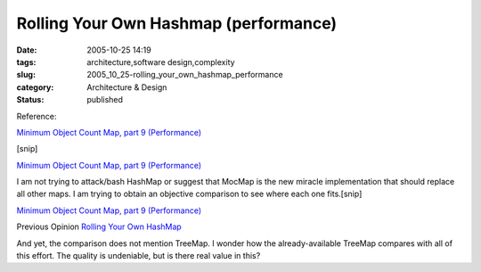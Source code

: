 Rolling Your Own Hashmap (performance)
======================================

:date: 2005-10-25 14:19
:tags: architecture,software design,complexity
:slug: 2005_10_25-rolling_your_own_hashmap_performance
:category: Architecture & Design
:status: published





Reference:

`Minimum Object Count Map, part 9 (Performance) <http://jroller.com/page/slobodan?entry=minimum_object_count_map_part7>`_


[snip]

`Minimum Object Count Map, part 9 (Performance) <http://jroller.com/page/slobodan?entry=minimum_object_count_map_part7>`_




I am not trying to attack/bash HashMap or suggest that MocMap is the new miracle implementation that should replace all other maps. I am trying to obtain an objective comparison to see where each one fits.[snip]


`Minimum Object Count Map, part 9 (Performance) <http://jroller.com/page/slobodan?entry=minimum_object_count_map_part7>`_



Previous Opinion `Rolling Your Own HashMap <{filename}/blog/2005/10/2005_10_04-rolling_your_own_hashmap.rst>`_



And
yet, the comparison does not mention TreeMap.  I wonder how the
already-available TreeMap compares with all of this effort.  The quality is
undeniable, but is there real value in this?








